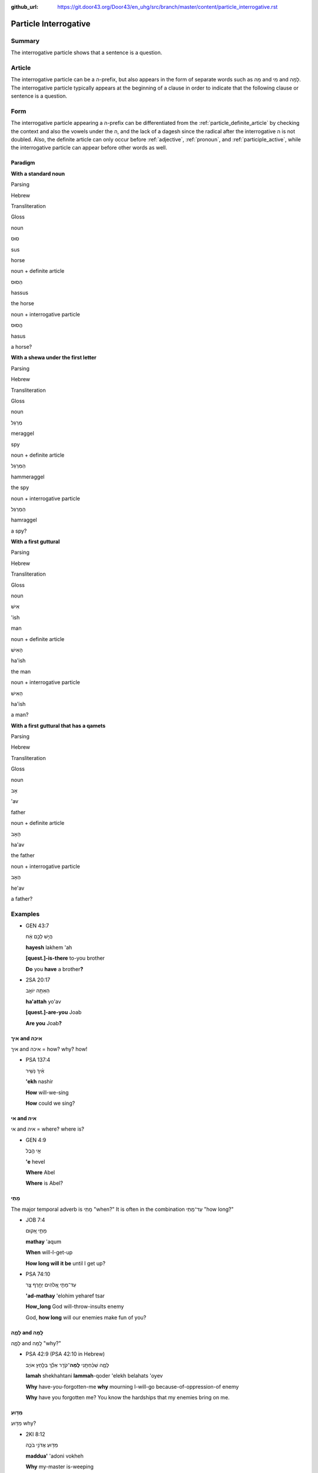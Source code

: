 :github_url: https://git.door43.org/Door43/en_uhg/src/branch/master/content/particle_interrogative.rst

.. _particle_interrogative:

Particle Interrogative
======================

Summary
-------

The interrogative particle shows that a sentence is a question.

Article
-------

The interrogative particle can be a ה-prefix, but also appears in the
form of separate words such as מָה and מִי and לָמָה. The interrogative
particle typically appears at the beginning of a clause in order to
indicate that the following clause or sentence is a question.

Form
----

The interrogative particle appearing a ה-prefix can be differentiated
from the :ref:`particle_definite_article`
by checking the context and also the vowels under the ה, and the lack of
a dagesh since the radical after the interrogative ה is not doubled.
Also, the definite article can only occur before
:ref:`adjective`,
:ref:`pronoun`,
and
:ref:`participle_active`,
while the interrogative particle can appear before other words as well.

Paradigm
~~~~~~~~

**With a standard noun**

.. raw:: html

   <table border="1" class="docutils">

.. raw:: html

   <tr class="row-odd">

.. raw:: html

   <th>

Parsing

.. raw:: html

   </th>

.. raw:: html

   <th>

Hebrew

.. raw:: html

   </th>

.. raw:: html

   <th>

Transliteration

.. raw:: html

   </th>

.. raw:: html

   <th>

Gloss

.. raw:: html

   </th>

.. raw:: html

   </tr>

.. raw:: html

   <tr class="row-even" align="center">

.. raw:: html

   <td>

noun

.. raw:: html

   </td>

.. raw:: html

   <td>

סוּס

.. raw:: html

   </td>

.. raw:: html

   <td>

sus

.. raw:: html

   </td>

.. raw:: html

   <td>

horse

.. raw:: html

   </td>

.. raw:: html

   </tr>

.. raw:: html

   <tr class="row-odd" align="center">

.. raw:: html

   <td>

noun + definite article

.. raw:: html

   </td>

.. raw:: html

   <td>

הַסּוּס

.. raw:: html

   </td>

.. raw:: html

   <td>

hassus

.. raw:: html

   </td>

.. raw:: html

   <td>

the horse

.. raw:: html

   </td>

.. raw:: html

   </tr>

.. raw:: html

   <tr class="row-even" align="center">

.. raw:: html

   <td>

noun + interrogative particle

.. raw:: html

   </td>

.. raw:: html

   <td>

הֲסוּס

.. raw:: html

   </td>

.. raw:: html

   <td>

hasus

.. raw:: html

   </td>

.. raw:: html

   <td>

a horse?

.. raw:: html

   </td>

.. raw:: html

   </tr>

.. raw:: html

   </tbody>

.. raw:: html

   </table>

**With a shewa under the first letter**

.. raw:: html

   <table border="1" class="docutils">

.. raw:: html

   <tr class="row-odd">

.. raw:: html

   <th>

Parsing

.. raw:: html

   </th>

.. raw:: html

   <th>

Hebrew

.. raw:: html

   </th>

.. raw:: html

   <th>

Transliteration

.. raw:: html

   </th>

.. raw:: html

   <th>

Gloss

.. raw:: html

   </th>

.. raw:: html

   </tr>

.. raw:: html

   <tr class="row-even" align="center">

.. raw:: html

   <td>

noun

.. raw:: html

   </td>

.. raw:: html

   <td>

מְרַגֵּל

.. raw:: html

   </td>

.. raw:: html

   <td>

meraggel

.. raw:: html

   </td>

.. raw:: html

   <td>

spy

.. raw:: html

   </td>

.. raw:: html

   </tr>

.. raw:: html

   <tr class="row-odd" align="center">

.. raw:: html

   <td>

noun + definite article

.. raw:: html

   </td>

.. raw:: html

   <td>

הַמְּרַגֵּל

.. raw:: html

   </td>

.. raw:: html

   <td>

hammeraggel

.. raw:: html

   </td>

.. raw:: html

   <td>

the spy

.. raw:: html

   </td>

.. raw:: html

   </tr>

.. raw:: html

   <tr class="row-even" align="center">

.. raw:: html

   <td>

noun + interrogative particle

.. raw:: html

   </td>

.. raw:: html

   <td>

הַמְרַגֵּל

.. raw:: html

   </td>

.. raw:: html

   <td>

hamraggel

.. raw:: html

   </td>

.. raw:: html

   <td>

a spy?

.. raw:: html

   </td>

.. raw:: html

   </tr>

.. raw:: html

   </tbody>

.. raw:: html

   </table>

**With a first guttural**

.. raw:: html

   <table border="1" class="docutils">

.. raw:: html

   <tr class="row-odd">

.. raw:: html

   <th>

Parsing

.. raw:: html

   </th>

.. raw:: html

   <th>

Hebrew

.. raw:: html

   </th>

.. raw:: html

   <th>

Transliteration

.. raw:: html

   </th>

.. raw:: html

   <th>

Gloss

.. raw:: html

   </th>

.. raw:: html

   </tr>

.. raw:: html

   <tr class="row-even" align="center">

.. raw:: html

   <td>

noun

.. raw:: html

   </td>

.. raw:: html

   <td>

אִישׁ

.. raw:: html

   </td>

.. raw:: html

   <td>

'ish

.. raw:: html

   </td>

.. raw:: html

   <td>

man

.. raw:: html

   </td>

.. raw:: html

   </tr>

.. raw:: html

   <tr class="row-odd" align="center">

.. raw:: html

   <td>

noun + definite article

.. raw:: html

   </td>

.. raw:: html

   <td>

הָאִישׁ

.. raw:: html

   </td>

.. raw:: html

   <td>

ha'ish

.. raw:: html

   </td>

.. raw:: html

   <td>

the man

.. raw:: html

   </td>

.. raw:: html

   </tr>

.. raw:: html

   <tr class="row-even" align="center">

.. raw:: html

   <td>

noun + interrogative particle

.. raw:: html

   </td>

.. raw:: html

   <td>

הַאִישׁ

.. raw:: html

   </td>

.. raw:: html

   <td>

ha'ish

.. raw:: html

   </td>

.. raw:: html

   <td>

a man?

.. raw:: html

   </td>

.. raw:: html

   </tr>

.. raw:: html

   </tbody>

.. raw:: html

   </table>

**With a first guttural that has a qamets**

.. raw:: html

   <table border="1" class="docutils">

.. raw:: html

   <tr class="row-odd">

.. raw:: html

   <th>

Parsing

.. raw:: html

   </th>

.. raw:: html

   <th>

Hebrew

.. raw:: html

   </th>

.. raw:: html

   <th>

Transliteration

.. raw:: html

   </th>

.. raw:: html

   <th>

Gloss

.. raw:: html

   </th>

.. raw:: html

   </tr>

.. raw:: html

   <tr class="row-even" align="center">

.. raw:: html

   <td>

noun

.. raw:: html

   </td>

.. raw:: html

   <td>

אָב

.. raw:: html

   </td>

.. raw:: html

   <td>

'av

.. raw:: html

   </td>

.. raw:: html

   <td>

father

.. raw:: html

   </td>

.. raw:: html

   </tr>

.. raw:: html

   <tr class="row-odd" align="center">

.. raw:: html

   <td>

noun + definite article

.. raw:: html

   </td>

.. raw:: html

   <td>

הָאָב

.. raw:: html

   </td>

.. raw:: html

   <td>

ha'av

.. raw:: html

   </td>

.. raw:: html

   <td>

the father

.. raw:: html

   </td>

.. raw:: html

   </tr>

.. raw:: html

   <tr class="row-even" align="center">

.. raw:: html

   <td>

noun + interrogative particle

.. raw:: html

   </td>

.. raw:: html

   <td>

הֶאָב

.. raw:: html

   </td>

.. raw:: html

   <td>

he'av

.. raw:: html

   </td>

.. raw:: html

   <td>

a father?

.. raw:: html

   </td>

.. raw:: html

   </tr>

.. raw:: html

   </tbody>

.. raw:: html

   </table>

Examples
--------

-  GEN 43:7

   .. raw:: html

      <table border="1" class="docutils">

   .. raw:: html

      <colgroup>

   .. raw:: html

      <col width="100%" />

   .. raw:: html

      </colgroup>

   .. raw:: html

      <tbody valign="top">

   .. raw:: html

      <tr class="row-odd" align="right">

   .. raw:: html

      <td>

   הֲיֵ֣שׁ לָכֶ֣ם אָ֔ח

   .. raw:: html

      </td>

   .. raw:: html

      </tr>

   .. raw:: html

      <tr class="row-even">

   .. raw:: html

      <td>

   **hayesh** lakhem 'ah

   .. raw:: html

      </td>

   .. raw:: html

      </tr>

   .. raw:: html

      <tr class="row-odd">

   .. raw:: html

      <td>

   **[quest.]-is-there** to-you brother

   .. raw:: html

      </td>

   .. raw:: html

      </tr>

   .. raw:: html

      <tr class="row-even">

   .. raw:: html

      <td>

   **Do** you **have** a brother\ **?**

   .. raw:: html

      </td>

   .. raw:: html

      </tr>

   .. raw:: html

      </tbody>

   .. raw:: html

      </table>

-  2SA 20:17

   .. raw:: html

      <table border="1" class="docutils">

   .. raw:: html

      <colgroup>

   .. raw:: html

      <col width="100%" />

   .. raw:: html

      </colgroup>

   .. raw:: html

      <tbody valign="top">

   .. raw:: html

      <tr class="row-odd" align="right">

   .. raw:: html

      <td>

   הַאַתָּ֥ה יוֹאָ֖ב

   .. raw:: html

      </td>

   .. raw:: html

      </tr>

   .. raw:: html

      <tr class="row-even">

   .. raw:: html

      <td>

   **ha'attah** yo'av

   .. raw:: html

      </td>

   .. raw:: html

      </tr>

   .. raw:: html

      <tr class="row-odd">

   .. raw:: html

      <td>

   **[quest.]-are-you** Joab

   .. raw:: html

      </td>

   .. raw:: html

      </tr>

   .. raw:: html

      <tr class="row-even">

   .. raw:: html

      <td>

   **Are you** Joab\ **?**

   .. raw:: html

      </td>

   .. raw:: html

      </tr>

   .. raw:: html

      </tbody>

   .. raw:: html

      </table>

איך and איכה
~~~~~~~~~~~~

איך and איכה = how? why? how!

-  PSA 137:4

   .. raw:: html

      <table border="1" class="docutils">

   .. raw:: html

      <colgroup>

   .. raw:: html

      <col width="100%" />

   .. raw:: html

      </colgroup>

   .. raw:: html

      <tbody valign="top">

   .. raw:: html

      <tr class="row-odd" align="right">

   .. raw:: html

      <td>

   אֵ֗יךְ נָשִׁ֥יר

   .. raw:: html

      </td>

   .. raw:: html

      </tr>

   .. raw:: html

      <tr class="row-even">

   .. raw:: html

      <td>

   **'ekh** nashir

   .. raw:: html

      </td>

   .. raw:: html

      </tr>

   .. raw:: html

      <tr class="row-odd">

   .. raw:: html

      <td>

   **How** will-we-sing

   .. raw:: html

      </td>

   .. raw:: html

      </tr>

   .. raw:: html

      <tr class="row-even">

   .. raw:: html

      <td>

   **How** could we sing?

   .. raw:: html

      </td>

   .. raw:: html

      </tr>

   .. raw:: html

      </tbody>

   .. raw:: html

      </table>

אי and איה
~~~~~~~~~~

אי and איה = where? where is?

-  GEN 4:9

   .. raw:: html

      <table border="1" class="docutils">

   .. raw:: html

      <colgroup>

   .. raw:: html

      <col width="100%" />

   .. raw:: html

      </colgroup>

   .. raw:: html

      <tbody valign="top">

   .. raw:: html

      <tr class="row-odd" align="right">

   .. raw:: html

      <td>

   אֵ֖י הֶ֣בֶל

   .. raw:: html

      </td>

   .. raw:: html

      </tr>

   .. raw:: html

      <tr class="row-even">

   .. raw:: html

      <td>

   **'e** hevel

   .. raw:: html

      </td>

   .. raw:: html

      </tr>

   .. raw:: html

      <tr class="row-odd">

   .. raw:: html

      <td>

   **Where** Abel

   .. raw:: html

      </td>

   .. raw:: html

      </tr>

   .. raw:: html

      <tr class="row-even">

   .. raw:: html

      <td>

   **Where** is Abel?

   .. raw:: html

      </td>

   .. raw:: html

      </tr>

   .. raw:: html

      </tbody>

   .. raw:: html

      </table>

מָתַי
~~~~~

The major temporal adverb is מָתַי "when?" It is often in the
combination עַד־מָתַי "how long?"

-  JOB 7:4

   .. raw:: html

      <table border="1" class="docutils">

   .. raw:: html

      <colgroup>

   .. raw:: html

      <col width="100%" />

   .. raw:: html

      </colgroup>

   .. raw:: html

      <tbody valign="top">

   .. raw:: html

      <tr class="row-odd" align="right">

   .. raw:: html

      <td>

   מָתַ֣י אָ֭קוּם

   .. raw:: html

      </td>

   .. raw:: html

      </tr>

   .. raw:: html

      <tr class="row-even">

   .. raw:: html

      <td>

   **mathay** 'aqum

   .. raw:: html

      </td>

   .. raw:: html

      </tr>

   .. raw:: html

      <tr class="row-odd">

   .. raw:: html

      <td>

   **When** will-I-get-up

   .. raw:: html

      </td>

   .. raw:: html

      </tr>

   .. raw:: html

      <tr class="row-even">

   .. raw:: html

      <td>

   **How long will it be** until I get up?

   .. raw:: html

      </td>

   .. raw:: html

      </tr>

   .. raw:: html

      </tbody>

   .. raw:: html

      </table>

-  PSA 74:10

   .. raw:: html

      <table border="1" class="docutils">

   .. raw:: html

      <colgroup>

   .. raw:: html

      <col width="100%" />

   .. raw:: html

      </colgroup>

   .. raw:: html

      <tbody valign="top">

   .. raw:: html

      <tr class="row-odd" align="right">

   .. raw:: html

      <td>

   עַד־מָתַ֣י אֱ֭לֹהִים יְחָ֣רֶף צָ֑ר

   .. raw:: html

      </td>

   .. raw:: html

      </tr>

   .. raw:: html

      <tr class="row-even">

   .. raw:: html

      <td>

   **'ad-mathay** 'elohim yeharef tsar

   .. raw:: html

      </td>

   .. raw:: html

      </tr>

   .. raw:: html

      <tr class="row-odd">

   .. raw:: html

      <td>

   **How\_long** God will-throw-insults enemy

   .. raw:: html

      </td>

   .. raw:: html

      </tr>

   .. raw:: html

      <tr class="row-even">

   .. raw:: html

      <td>

   God, **how long** will our enemies make fun of you?

   .. raw:: html

      </td>

   .. raw:: html

      </tr>

   .. raw:: html

      </tbody>

   .. raw:: html

      </table>

לָמָ֪ה and לָֽמָּה‮‬
~~~~~~~~~~~~~~~~~~~~

לָמָ֪ה and לָֽמָּה‮‬ "why?"

-  PSA 42:9 (PSA 42:10 in Hebrew)

   .. raw:: html

      <table border="1" class="docutils">

   .. raw:: html

      <colgroup>

   .. raw:: html

      <col width="100%" />

   .. raw:: html

      </colgroup>

   .. raw:: html

      <tbody valign="top">

   .. raw:: html

      <tr class="row-odd" align="right">

   .. raw:: html

      <td>

   לָמָ֪ה שְׁכַ֫חְתָּ֥נִי **לָֽמָּה**\ ־קֹדֵ֥ר אֵלֵ֗ךְ בְּלַ֣חַץ
   אוֹיֵֽב׃

   .. raw:: html

      </td>

   .. raw:: html

      </tr>

   .. raw:: html

      <tr class="row-even">

   .. raw:: html

      <td>

   **lamah** shekhahtani **lammah**-qoder 'elekh belahats 'oyev

   .. raw:: html

      </td>

   .. raw:: html

      </tr>

   .. raw:: html

      <tr class="row-odd">

   .. raw:: html

      <td>

   **Why** have-you-forgotten-me **why** mourning I-will-go
   because-of-oppression-of enemy

   .. raw:: html

      </td>

   .. raw:: html

      </tr>

   .. raw:: html

      <tr class="row-even">

   .. raw:: html

      <td>

   **Why** have you forgotten me? You know the hardships that my enemies
   bring on me.

   .. raw:: html

      </td>

   .. raw:: html

      </tr>

   .. raw:: html

      </tbody>

   .. raw:: html

      </table>

מַדּ֖וּעַ
~~~~~~~~~

מַדּ֖וּעַ why?

-  2KI 8:12

   .. raw:: html

      <table border="1" class="docutils">

   .. raw:: html

      <colgroup>

   .. raw:: html

      <col width="100%" />

   .. raw:: html

      </colgroup>

   .. raw:: html

      <tbody valign="top">

   .. raw:: html

      <tr class="row-odd" align="right">

   .. raw:: html

      <td>

   מַדּ֖וּעַ אֲדֹנִ֣י בֹכֶ֑ה

   .. raw:: html

      </td>

   .. raw:: html

      </tr>

   .. raw:: html

      <tr class="row-even">

   .. raw:: html

      <td>

   **maddua'** 'adoni vokheh

   .. raw:: html

      </td>

   .. raw:: html

      </tr>

   .. raw:: html

      <tr class="row-odd">

   .. raw:: html

      <td>

   **Why** my-master is-weeping

   .. raw:: html

      </td>

   .. raw:: html

      </tr>

   .. raw:: html

      <tr class="row-even">

   .. raw:: html

      <td>

   Sir, **why** are you crying?

   .. raw:: html

      </td>

   .. raw:: html

      </tr>

   .. raw:: html

      </tbody>

   .. raw:: html

      </table>

עַד־אָן
~~~~~~~

עַד־אָן how long?

-  JOB 8:2

   .. raw:: html

      <table border="1" class="docutils">

   .. raw:: html

      <colgroup>

   .. raw:: html

      <col width="100%" />

   .. raw:: html

      </colgroup>

   .. raw:: html

      <tbody valign="top">

   .. raw:: html

      <tr class="row-odd" align="right">

   .. raw:: html

      <td>

   עַד־אָ֥ן תְּמַלֶּל־אֵ֑לֶּה

   .. raw:: html

      </td>

   .. raw:: html

      </tr>

   .. raw:: html

      <tr class="row-even">

   .. raw:: html

      <td>

   **'ad-'an** temallel-'elleh

   .. raw:: html

      </td>

   .. raw:: html

      </tr>

   .. raw:: html

      <tr class="row-odd">

   .. raw:: html

      <td>

   **How\_long** will-you-say\_these-things

   .. raw:: html

      </td>

   .. raw:: html

      </tr>

   .. raw:: html

      <tr class="row-even">

   .. raw:: html

      <td>

   **How much longer** will you talk like this?

   .. raw:: html

      </td>

   .. raw:: html

      </tr>

   .. raw:: html

      </tbody>

   .. raw:: html

      </table>

אֵ֥י מִזֶּ֖ה
~~~~~~~~~~~~

אֵ֥י מִזֶּ֖ה from where?

-  1SA 25:11

   .. raw:: html

      <table border="1" class="docutils">

   .. raw:: html

      <colgroup>

   .. raw:: html

      <col width="100%" />

   .. raw:: html

      </colgroup>

   .. raw:: html

      <tbody valign="top">

   .. raw:: html

      <tr class="row-odd" align="right">

   .. raw:: html

      <td>

   לַֽאֲנָשִׁ֔ים אֲשֶׁר֙ לֹ֣א יָדַ֔עְתִּי **אֵ֥י מִזֶּ֖ה** הֵֽמָּה׃

   .. raw:: html

      </td>

   .. raw:: html

      </tr>

   .. raw:: html

      <tr class="row-even">

   .. raw:: html

      <td>

   la'anashim 'asher lo yada'ti **'e mizzeh** hemmah

   .. raw:: html

      </td>

   .. raw:: html

      </tr>

   .. raw:: html

      <tr class="row-odd">

   .. raw:: html

      <td>

   to-men who not I-know **where from this** they.

   .. raw:: html

      </td>

   .. raw:: html

      </tr>

   .. raw:: html

      <tr class="row-even">

   .. raw:: html

      <td>

   to men who come **from** I do not know **where**?

   .. raw:: html

      </td>

   .. raw:: html

      </tr>

   .. raw:: html

      </tbody>

   .. raw:: html

      </table>
